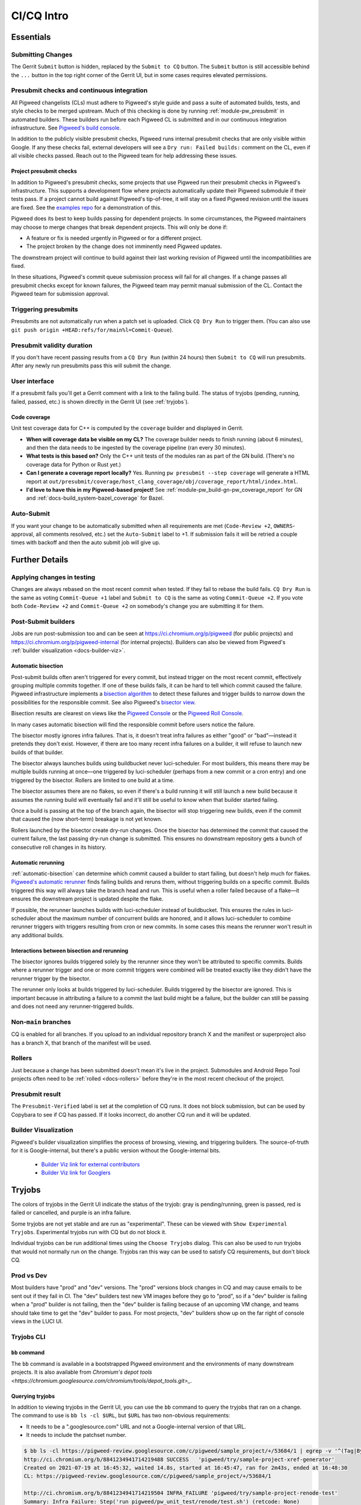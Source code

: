 .. _docs-ci-cq-intro:

===========
CI/CQ Intro
===========

.. _essentials:

----------
Essentials
----------

Submitting Changes
==================
The Gerrit ``Submit`` button is hidden, replaced by the ``Submit to CQ``
button. The ``Submit`` button is still accessible behind the ``...`` button
in the top right corner of the Gerrit UI, but in some cases requires elevated
permissions.

.. _docs-ci-cq-intro-presubmit:

Presubmit checks and continuous integration
===========================================
.. _Pigweed's build console: https://ci.chromium.org/p/pigweed/g/pigweed/console

All Pigweed changelists (CLs) must adhere to Pigweed's style guide and pass a
suite of automated builds, tests, and style checks to be merged upstream. Much
of this checking is done by running :ref:`module-pw_presubmit` in automated builders.
These builders run before each Pigweed CL is submitted and in our
continuous integration infrastructure. See `Pigweed's build console`_.

In addition to the publicly visible presubmit checks, Pigweed runs internal
presubmit checks that are only visible within Google. If any these checks fail,
external developers will see a ``Dry run: Failed builds:`` comment on the CL,
even if all visible checks passed. Reach out to the Pigweed team for help
addressing these issues.

.. _docs-ci-cq-intro-presubmit-projects:

Project presubmit checks
------------------------
.. _examples repo: https://pigweed.googlesource.com/pigweed/examples/

In addition to Pigweed's presubmit checks, some projects that use Pigweed run
their presubmit checks in Pigweed's infrastructure. This supports a development
flow where projects automatically update their Pigweed submodule if their tests
pass. If a project cannot build against Pigweed's tip-of-tree, it will stay on
a fixed Pigweed revision until the issues are fixed. See the `examples repo`_
for a demonstration of this.

Pigweed does its best to keep builds passing for dependent projects. In some
circumstances, the Pigweed maintainers may choose to merge changes that break
dependent projects. This will only be done if:

* A feature or fix is needed urgently in Pigweed or for a different project.
* The project broken by the change does not imminently need Pigweed updates.

The downstream project will continue to build against their last working
revision of Pigweed until the incompatibilities are fixed.

In these situations, Pigweed's commit queue submission process will fail for all
changes. If a change passes all presubmit checks except for known failures, the
Pigweed team may permit manual submission of the CL. Contact the Pigweed team
for submission approval.

Triggering presubmits
=====================
Presubmits are not automatically run when a patch set is uploaded. Click
``CQ Dry Run`` to trigger them. (You can also use
``git push origin +HEAD:refs/for/main%l=Commit-Queue``).

Presubmit validity duration
===========================
If you don't have recent passing results from a ``CQ Dry Run`` (within 24
hours) then ``Submit to CQ`` will run presubmits. After any newly run
presubmits pass this will submit the change.

User interface
==============
If a presubmit fails you'll get a Gerrit comment with a link to the failing
build. The status of tryjobs (pending, running, failed, passed, etc.) is
shown directly in the Gerrit UI (see :ref:`tryjobs`).

.. _docs-ci-cq-intro-coverage:

Code coverage
-------------
Unit test coverage data for C++ is computed by the ``coverage`` builder and
displayed in Gerrit.

.. image:: https://storage.googleapis.com/pigweed-media/gerrit_code_coverage.png
   :width: 800
   :alt: Code coverage display in Gerrit

* **When will coverage data be visible on my CL?** The coverage builder needs
  to finish running (about 6 minutes), and then the data needs to be ingested
  by the coverage pipeline (ran every 30 minutes).

* **What tests is this based on?** Only the C++ unit tests of the modules ran
  as part of the GN build. (There's no coverage data for Python or Rust yet.)

* **Can I generate a coverage report locally?** Yes. Running ``pw
  presubmit --step coverage`` will generate a HTML report at
  ``out/presubmit/coverage/host_clang_coverage/obj/coverage_report/html/index.html``.

* **I'd love to have this in my Pigweed-based project!** See
  :ref:`module-pw_build-gn-pw_coverage_report` for GN and
  :ref:`docs-build_system-bazel_coverage` for Bazel.

Auto-Submit
===========
If you want your change to be automatically submitted when all requirements
are met (``Code-Review +2``, ``OWNERS``-approval, all comments resolved,
etc.) set the ``Auto-Submit`` label to +1. If submission fails it will be
retried a couple times with backoff and then the auto submit job will give up.

.. _further-details:

---------------
Further Details
---------------

Applying changes in testing
===========================
Changes are always rebased on the most recent commit when tested. If they
fail to rebase the build fails.
``CQ Dry Run`` is the same as voting ``Commit-Queue +1`` label and
``Submit to CQ`` is the same as voting ``Commit-Queue +2``. If you vote both
``Code-Review +2`` and ``Commit-Queue +2`` on somebody's change you are
submitting it for them.

Post-Submit builders
====================
Jobs are run post-submission too and can be seen at
https://ci.chromium.org/p/pigweed (for public projects) and
https://ci.chromium.org/p/pigweed-internal (for internal projects). Builders can
also be viewed from Pigweed's :ref:`builder visualization <docs-builder-viz>`.

.. _automatic-bisection:

Automatic bisection
-------------------
Post-submit builds often aren't triggered for every commit, but instead trigger
on the most recent commit, effectively grouping multiple commits together. If
one of these builds fails, it can be hard to tell which commit caused the
failure. Pigweed infrastructure implements a `bisection algorithm`_ to detect
these failures and trigger builds to narrow down the possibilities for the
responsible commit. See also Pigweed's `bisector view`_.

.. _bisection algorithm: https://en.wikipedia.org/wiki/Bisection_(software_engineering)
.. _bisector view: https://ci.chromium.org/ui/p/pigweed/g/bisector/builders

Bisection results are clearest on views like the `Pigweed Console`_ or the
`Pigweed Roll Console`_.

.. _Pigweed Console: https://ci.chromium.org/p/pigweed/g/pigweed.pigweed/console
.. _Pigweed Roll Console: https://ci.chromium.org/p/pigweed/g/pigweed.pigweed.roll/console

In many cases automatic bisection will find the responsible commit before users
notice the failure.

The bisector mostly ignores infra failures. That is, it doesn't treat infra
failures as either "good" or "bad"—instead it pretends they don't exist.
However, if there are too many recent infra failures on a builder, it will
refuse to launch new builds of that builder.

The bisector always launches builds using buildbucket never luci-scheduler.
For most builders, this means there may be multiple builds running at once—one
triggered by luci-scheduler (perhaps from a new commit or a cron entry) and one
triggered by the bisector. Rollers are limited to one build at a time.

The bisector assumes there are no flakes, so even if there's a build running it
will still launch a new build because it assumes the running build will
eventually fail and it'll still be useful to know when that builder started
failing.

Once a build is passing at the top of the branch again, the bisector will stop
triggering new builds, even if the commit that caused the (now short-term)
breakage is not yet known.

Rollers launched by the bisector create dry-run changes. Once the bisector has
determined the commit that caused the current failure, the last passing dry-run
change is submitted. This ensures no downstream repository gets a bunch of
consecutive roll changes in its history.

.. _automatic-rerunning:

Automatic rerunning
-------------------
:ref:`automatic-bisection` can determine which commit caused a builder to start
failing, but doesn't help much for flakes. `Pigweed's automatic rerunner`_
finds failing builds and reruns them, without triggering builds on a specific
commit. Builds triggered this way will always take the branch head and run. This
is useful when a roller failed because of a flake—it ensures the downstream
project is updated despite the flake.

.. _Pigweed's automatic rerunner: https://ci.chromium.org/ui/p/pigweed/g/rerunner/builders

If possible, the rerunner launches builds with luci-scheduler instead of
buildbucket. This ensures the rules in luci-scheduler about the maximum number
of concurrent builds are honored, and it allows luci-scheduler to combine
rerunner triggers with triggers resulting from cron or new commits. In some
cases this means the rerunner won't result in any additional builds.

Interactions between bisection and rerunning
--------------------------------------------
The bisector ignores builds triggered solely by the rerunner since they won't be
attributed to specific commits. Builds where a rerunner trigger and one or more
commit triggers were combined will be treated exactly like they didn't have the
rerunner trigger by the bisector.

The rerunner only looks at builds triggered by luci-scheduler. Builds triggered
by the bisector are ignored. This is important because in attributing a failure
to a commit the last build might be a failure, but the builder can still be
passing and does not need any rerunner-triggered builds.

Non-``main`` branches
=====================
CQ is enabled for all branches. If you upload to an individual repository
branch X and the manifest or superproject also has a branch X, that branch of
the manifest will be used.

Rollers
=======
Just because a change has been submitted doesn't mean it's live in the
project. Submodules and Android Repo Tool projects often need to be
:ref:`rolled <docs-rollers>` before they're in the most recent checkout of the
project.

Presubmit result
================
The ``Presubmit-Verified`` label is set at the completion of CQ runs. It does
not block submission, but can be used by Copybara to see if CQ has passed.
If it looks incorrect, do another CQ run and it will be updated.

.. _docs-builder-viz:

Builder Visualization
=====================

Pigweed's builder visualization simplifies the process of browsing, viewing, and
triggering builders. The source-of-truth for it is Google-internal, but there's
a public version without the Google-internal bits.

 *  `Builder Viz link for external contributors <https://pigweed.googlesource.com/infra/config/+/main/generated/pigweed/for_review_only/viz/index.md>`_
 *  `Builder Viz link for Googlers <https://pigweed-internal.googlesource.com/infra/config/+/main/generated/pigweed/for_review_only/viz/index.md>`_

.. _tryjobs:

-------
Tryjobs
-------
The colors of tryjobs in the Gerrit UI indicate the status of the tryjob: gray
is pending/running, green is passed, red is failed or cancelled, and purple is
an infra failure.

Some tryjobs are not yet stable and are run as "experimental". These can be
viewed with ``Show Experimental Tryjobs``. Experimental tryjobs run with CQ but
do not block it.

Individual tryjobs can be run additional times using the ``Choose Tryjobs``
dialog. This can also be used to run tryjobs that would not normally run on the
change. Tryjobs ran this way can be used to satisfy CQ requirements, but don't
block CQ.

.. _prod-vs-dev:

Prod vs Dev
===========
Most builders have "prod" and "dev" versions. The "prod" versions block changes
in CQ and may cause emails to be sent out if they fail in CI. The "dev" builders
test new VM images before they go to "prod", so if a "dev" builder is failing
when a "prod" builder is not failing, then the "dev" builder is failing because
of an upcoming VM change, and teams should take time to get the "dev" builder to
pass. For most projects, "dev" builders show up on the far right of console
views in the LUCI UI.

.. _tryjobs-cli:

Tryjobs CLI
===========

``bb`` command
--------------
The ``bb`` command is available in a bootstrapped Pigweed environment and the
environments of many downstream projects. It is also available from
`Chromium's depot tools <https://chromium.googlesource.com/chromium/tools/depot_tools.git>_`.


Querying tryjobs
----------------
In addition to viewing tryjobs in the Gerrit UI, you can use the ``bb`` command
to query the tryjobs that ran on a change. The command to use is
``bb ls -cl $URL``, but ``$URL`` has two non-obvious requirements:

*  It needs to be a ".googlesource.com" URL and not a Google-internal version of
   that URL.
*  It needs to include the patchset number.

.. code-block:: bash

   $ bb ls -cl https://pigweed-review.googlesource.com/c/pigweed/sample_project/+/53684/1 | egrep -v '^(Tag|By):'
   http://ci.chromium.org/b/8841234941714219488 SUCCESS   'pigweed/try/sample-project-xref-generator'
   Created on 2021-07-19 at 16:45:32, waited 14.8s, started at 16:45:47, ran for 2m43s, ended at 16:48:30
   CL: https://pigweed-review.googlesource.com/c/pigweed/sample_project/+/53684/1

   http://ci.chromium.org/b/8841234941714219504 INFRA_FAILURE 'pigweed/try/sample-project-renode-test'
   Summary: Infra Failure: Step('run pigweed/pw_unit_test/renode/test.sh') (retcode: None)
   Created on 2021-07-19 at 16:45:32, waited 51.6s, started at 16:46:24, ran for 2m40s, ended at 16:49:04
   CL: https://pigweed-review.googlesource.com/c/pigweed/sample_project/+/53684/1

To exclude non-experimental tryjobs, add ``-t cq_experimental:false`` to the
command.

Manually launching tryjobs
--------------------------
In most cases, individual tryjobs can be launched using
``Choose Additional Tryjobs``. If any relevant tryjobs are not listed here
please file a bug.

The ``bb`` command can also be used to launch tryjobs, which can useful for
tracking down race conditions by launching many copies of a tryjob. Please be
careful using this, especially during working hours in California.

.. code-block:: shell

   URL="https://pigweed-review.googlesource.com/c/pigweed/sample_project/+/53684/1"
   TRYJOB="pigweed/sample_project.try/sample-project-xref-generator"
   for i in $(seq 1 25); do
     bb add -cl "$URL" "$TRYJOB"
   done

.. _why-didnt-lintformat-catch:

Why didn't lintformat catch this formatting change?
===================================================
Rolls of tools like clang can update the preferred format of clang-format. There
are two possibilities for addressing this. First, the tool roll could be blocked
until formatting passes. This could require coordinating several changes across
many repositories. This is further complicated if the new formatting preferred
by clang-format is not accepted by the previous version. Second, lintformat can
be configured to only run on changed files. This means downstream project
lintformat tryjobs would not be run on Pigweed changes, nor on rolls of Pigweed
into these projects.

The second choice was selected. This means when tools roll lintformat jobs may
start failing in CI, but they only fail in CQ on changes that touch files
currently failing in CI. Teams should watch their build alert email list and
proactively fix lintformat failures when they come.

.. _dependent-changes:

-----------------
Dependent changes
-----------------

.. _creating:

Creating
========
To pull in other changes when testing a change add a ``patches.json`` file to
the root of the repository. An example is below.

.. code-block:: json

   [
     {
       "gerrit_name": "pigweed",
       "number": 123456
     },
     {
       "gerrit_name": "pigweed",
       "number": 654321
     }
   ]

Patches can be uni- or bidirectional and are transitive. The tryjob will parse
this file, and then parse any ``patches.json`` files found in the referenced
changes. If requirements are truly one-way, don't list them as two-way. Only the
Gerrit instance name (the part before "-review") is permitted. The repository
name is not included.

.. admonition:: Note
   :class: warning

   ``patches.json`` cannot be used for changes to *the same repo* on the same
   Gerrit host (`b/230610752 <https://issuetracker.google.com/230610752>`_).
   Just stack these changes instead.

.. _submitting:

Submitting
==========
Pigweed's infrastructure does not support submitting multiple changes together.
The best option is to find a way to have changes not depend on each other and
submit them separately, or to have a one-way requirement instead of codependent
changes, and submit the changes in dependency order, waiting for any necessary
rolls before submitting the next change.

Pigweed-related Gerrit hosts are configured to reject submission of all changes
containing ``patches.json`` files. If the dependency is one-way, then submit the
change without dependencies, wait for it to roll (if necessary), remove
``patches.json`` from the dependent change, and vote ``Commit-Queue +2``.

If the changes are truly codependent—both (or all) changes need each other—then
follow the instructions below.

First, get both changes passing CQ with ``patches.json`` files.

Second, if one of the codependent changes is a submodule and another is the
parent project, update the submodule change to no longer include the
``patches.json`` file. Then directly submit the change that lives in the child
submodule, bypassing CQ. This will break the roller, but not the source tree, so
others on your team are unaffected.

.. admonition:: Note

   For the main Pigweed repository, only core Pigweed team members can force
   submit, and they must first
   `request a temporary ACL <http://go/pw-cookbook#bypass-cq>`_ to do so. This
   process requires an associated bug, so have one on hand before reaching out
   with a force submission request.


Finally, once the change has merged into the child project, update the submodule
pointer in the parent project:

.. admonition:: Note
   :class: warning

   Some projects have limitations on submission outside of CQ. Reach out to a
   core Pigweed team member to bypass CQ for Pigweed itself.

#. Update your submodule pin to the submitted commit hash (in most cases
   ``git submodule update --remote path/to/submodule`` should be sufficient,
   but see the
   `git submodule documentation <https://git-scm.com/book/en/v2/Git-Tools-Submodules>`_
   for full details)
#. Add that change to the parent project change (``git add path/to/submodule``)
#. Remove the ``patches.json`` file from the change (``git rm patches.json``)
#. Commit and push to Gerrit
#. Click ``Submit to CQ``

After this change is submitted the roller will start working again.

If all changes are to submodules, remove the ``patches.json`` files from both
changes and directly submit, bypassing CQ. Then create a manual roll change that
updates the submodules in question
(``git submodule update --remote submodule1 submodule2``
should be sufficient), upload it, and ``Submit to CQ``.

.. _details:

Details
=======
Sometimes codependent changes must be made in multiple repositories within an
Android Repo Tool workspace or across multiple submodules. This can be done with
the ``patches.json`` files. Given a situation where pigweed change would break
the sample_project, the ``patches.json`` files must each refer to the other
change.

Pigweed ``patches.json``
  ``[{"gerrit_name": "pigweed", "number": B}]``

Sample Project ``patches.json``
  ``[{"gerrit_name": "pigweed", "number": A}]``

When running tryjobs for change A, builders will attempt to patch in change B as
well. For pure Pigweed tryjobs this fails but the build continues. For the
tryjobs that are there to ensure Pigweed doesn't break the Sample Project, both
change A and change B will be applied to the checkout.

There is some validation of the format of the ``patches.json`` file, but there's
no error checking on the resolution of the required changes. The assumption is
that changes that actually require other changes to pass CQ will fail if those
changes aren't patched into the workspace.

Requirements are transitive. If A requires B and B requires C then tryjobs for A
will attempt to patch in A, B, and C. Requirements can also be one-way. If a
change has been submitted it's assumed to already be in the checkout and is not
patched in, nor are any transitive requirements processed. Likewise, abandoned
changes are ignored.

.. _banned-codewords:

Banned codewords
================
Sometimes the name of an internal Gerrit instance is a codeword we don't allow
on the Pigweed Gerrit instance. For example, you may wish to do the following.

Pigweed change A ``patches.json``
  ``[{"gerrit_name": "secret-project", "number": B}]``

Secret-Project change B ``patches.json``
  ``[{"gerrit_name": "pigweed", "number": A}]``

This will be rejected by the Pigweed Gerrit instance because using
"secret-project" is banned on that Gerrit instance and you won't be able to
push. Instead, do the following, using the
`requires-helper <https://pigweed-internal.googlesource.com/requires-helper>`_
repository on the Pigweed-Internal Gerrit instance.

Pigweed change A ``patches.json``
  ``[{"gerrit_name": "pigweed-internal", "number": C}]``

Secret-Project change B ``patches.json``
  ``[{"gerrit_name": "pigweed", "number": A}]``

Pigweed-Internal change C ``patches.json``
  ``[{"gerrit_name": "secret-project", "number": B}]``

The ``pw requires`` command simplifies creation of the Pigweed-Internal change.
In this case the command would be ``pw requires secret-project:B``. Run this
inside the Pigweed repository after committing change A and it will create
change C and add ``[{"gerrit_name": "pigweed-internal", "number": C}]`` to
change A. Multiple changes can be handled by passing multiple arguments to
``pw requires``.

Public builders won't have access to the Pigweed-Internal Gerrit instance so
they won't even be able to see the ``secret-project`` reference. Internal
builders for other internal projects will see the ``secret-project`` reference
but won't be able to resolve it. Builders having access to ``secret-project``
will see all three changes and attempt to patch all three in. Pigweed-Internal
change C is not included in any workspaces so it will never be patched in, but
it transitively applies requirements to public changes.

.. _docs-contributing-appendix-python:

--------------------------------------------------------------
Updating Python dependencies in the virtualenv_setup directory
--------------------------------------------------------------
If you update any of the requirements or constraints files in
``//pw_env_setup/py/pw_env_setup/virtualenv_setup``, you must run this command
to ensure that all of the hashes are updated:

.. code-block:: console

   $ pw presubmit --step update_upstream_python_constraints --full

For Python packages that have native extensions, the command needs to be run 3
times: once on Linux, once on macOS, and once on Windows. See the warning
about caching Python packages for multiple platforms in
:ref:`docs-python-build-downloading-packages`.

Fortunately, we have builders to help with this. The procedure is:

#. Upload your change to Gerrit.
#. Use the **CHOOSE TRYJOBS** dialog to run the following tryjobs:

   * **pigweed-linux-python-constraints**
   * **pigweed-mac-x86-python-constraints**
   * **pigweed-windows-python-constraints**

#. If any jobs fail, their results will include the diff that you need to apply
   to your CL (via ``git apply``) to update the constraints and requirements
   lockfiles. (You can find it under **diff_upstream_python_constraints** >
   **logs** > **git_diff.txt**.) Apply the patch, e.g. by running:

   .. code-block:: console

      curl https://logs.chromium.org/logs/pigweed/buildbucket/cr-buildbucket/${BBID}/+/u/diff_upstream_python_constraints/logs/git_diff.txt/git_diff.txt | git apply

   Where ``${BBID}`` is the BuildBucket ID of the build. Then upload a new
   patchset to Gerrit.

#. If the job passes, the lockfile is already up-to-date on this host
   platform and no patching is necessary!
